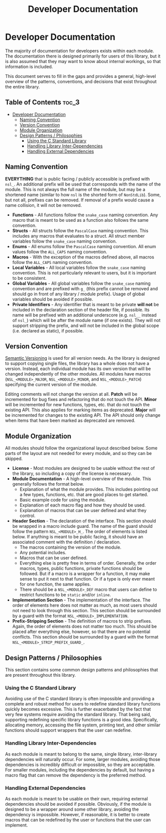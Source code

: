 #+title: Developer Documentation

* Developer Documentation

The majority of documentation for developers exists within each module. The documentation there
is designed primarily for users of this library, but it is also assumed that they may want to
know about internal workings, so that information is included.

This document serves to fill in the gaps and provides a general, high-level overview of the
patterns, conventions, and decisions that exist throughout the entire library.

** Table of Contents :toc_3:
- [[#developer-documentation][Developer Documentation]]
  - [[#naming-convention][Naming Convention]]
  - [[#version-convention][Version Convention]]
  - [[#module-organization][Module Organization]]
  - [[#design-patterns--philosophies][Design Patterns / Philosophies]]
    - [[#using-the-c-standard-library][Using the C Standard Library]]
    - [[#handling-library-inter-dependencies][Handling Library Inter-Dependencies]]
    - [[#handling-external-dependencies][Handling External Dependencies]]

** Naming Convention

*EVERYTHING* that is public facing / publicly accessible is prefixed with ~nsl_~. An additional
prefix will be used that corresponds with the name of the module. This is not always the full
name of the module, but may be a shortened name (similar to how ~nsl~ is the shorted form of
~NonStdLib~). Some, but not all, prefixes can be removed. If removal of a prefix would cause a
name collision, it will not be removed.

- *Functions* - All functions follow the ~snake_case~ naming convention. Any macro that is meant to
  be used as a function also follows the same convention.
- *Structs* - All structs follow the ~PascalCase~ naming convention. This includes any macros that
  evaluates to a struct. All struct member variables follow the ~snake_case~ naming convention.
- *Enums* - All enums follow the ~PascalCase~ naming convention. All enum values follow the
  ~ALL_CAPS~ naming convention.
- *Macros* - With the exception of the macros defined above, all macros follow the ~ALL_CAPS~ naming
  convention.
- *Local Variables* - All local variables follow the ~snake_case~ naming convention. This is not
  particularly relevant to users, but it is important to be consistent.
- *Global Variables* - All global variables follow the ~snake_case~ naming convention and are
  prefixed with ~g_~ (this prefix cannot be removed and should go in front of any library /
  module prefix). Usage of global variables should be avoided if possible.
- *Private Identifiers* - Any identifier that is meant to be private *will not* be included in the
  declaration section of the header file, if possible. Its name will be prefixed with an
  additional underscore (e.g. ~nsl__~ instead of ~nsl_~) which will be after the module name (if
  one exists). They will not support stripping the prefix, and will not be included in the
  global scope (i.e. declared as static), if possible.

** Version Convention

[[https://semver.org][Semantic Versioning]] is used for all version needs. As the library is designed to support copying
single files, the library has a whole does not have a version. Instead, each individual module
has its own version that will be changed independently of the other modules. All modules have
macros (~NSL_<MODULE>_MAJOR~, ~NSL_<MODULE>_MINOR~, and ~NSL_<MODULE>_PATCH~) specifying the current
version of the module.

Editing comments will not change the version at all.
*Patch* will be incremented for bug fixes and refactoring that do not touch the API.
*Minor* will be incremented for new functions, types, etc. that do not touch the existing API.
This also applies for marking items as deprecated.
*Major* will be incremented for changes to the existing API. The API should only change when items
that have been marked as deprecated are removed.

** Module Organization

All modules should follow the organizational layout described below. Some parts of the layout
are not needed for every module, and so they can be skipped.

- *License* - Most modules are designed to be usable without the rest of the library, so
  including a copy of the license is necessary.
- *Module Documentation* - A high-level overview of the module. This generally follows the format
  below.
  - Explanation of what the module provides. This includes pointing out a few types, functions,
    etc. that are good places to get started.
  - Basic example code for using the module.
  - Explanation of each macro flag and how they should be used.
  - Explanation of macros that can be user defined and what they control.
- *Header Section* - The declaration of the interface. This section should be wrapped in a macro
  include guard. The name of the guard should follow the pattern ~NSL_<MODULE>_H_~. The order of
  elements is listed below. If anything is meant to be public facing, it should have an
  associated comment with the definition / declaration.
  - The macros containing the version of the module.
  - Any potential includes.
  - Macros that can be user defined.
  - Everything else is pretty free in terms of order. Generally, the order macros, types, public
    functions, private functions should be followed. But if a macro is a wrapper for a function,
    it may make sense to put it next to that function. Or if a type is only ever meant for one
    function, the same applies.
  - There should be a ~NSL_<MODULE>_DEF~ macro that users can define to restrict functions to be
    ~static~ and/or ~inline~.
- *Implementation Section* - The implementation of the interface. The order of elements here does
  not matter as much, as most users should not need to look through this section. This section
  should be surrounded by a guard with the format ~NSL_<MODULE>_IMPLEMENTATION~.
- *Prefix-Stripping Section* - The definition of macros to strip prefixes. Again, the order of
  elements does not matter too much. This should be placed after everything else, however, so
  that there are no potential conflicts. This section should be surrounded by a guard with the
  format ~NSL_<MODULE>_STRIP_PREFIX_GUARD_~.

** Design Patterns / Philosophies

This section contains some common design patterns and philosophies that are present throughout
this library.

*** Using the C Standard Library

Avoiding use of the C standard library is often impossible and providing a complete and robust
method for users to redefine standard library functions quickly becomes excessive. This is
further exacerbated by the fact that very few systems require avoiding the standard library.
That being said, supporting redefining specific library functions is a good idea.
Specifically, allocating memory, accessing the file system, printing text, and other similar
functions should support wrappers that the user can redefine.

*** Handling Library Inter-Dependencies

As each module is meant to belong to the same, single library, inter-library dependencies will
naturally occur. For some, larger modules, avoiding those dependencies is incredibly
difficult or impossible, so they are acceptable. For smaller modules, including the
dependencies by default, but having a macro flag that can remove the dependency is the
preferred method.

*** Handling External Dependencies

As each module is meant to be usable on their own, requiring external dependencies should be
avoided if possible. Obviously, if the module is designed to be a wrapper around some other
library, avoiding the dependency is impossible. However, if reasonable, it is better to create
macros that can be redefined by the user or functions that the user can implement.
